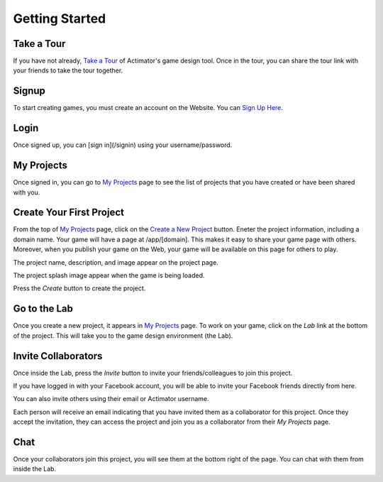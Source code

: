 Getting Started
---------------

Take a Tour
===========

If you have not already, `Take a Tour </tour>`_ of Actimator's game design tool. Once in the tour, you can share the tour link with your friends to take the tour together.   

Signup
===============
To start creating games, you must create an account on the Website. You can `Sign Up Here </signup>`_.


Login 
===============
Once signed up, you can [sign in](/signin) using your username/password. 


My Projects
===============

Once signed in, you can go to `My Projects </my-projects>`_ page to see the list of projects that you have created or have been shared with you. 

Create Your First Project 
===============

From the top of `My Projects </my-projects>`_ page, click on the `Create a New Project </project>`_ button. Eneter the project information, including a domain name. Your game will have a page at /app/[domain]. This makes it easy to share your game page with others. Moreover, when you publish your game on the Web, your game will be available on this page for others to play. 

The project name, description, and image appear on the project page.

The project splash image appear when the game is being loaded.

Press the *Create* button to create the project.

Go to the Lab
===============

Once you create a new project, it appears in `My Projects </my-projects>`_ page. To work on your game, click on the *Lab* link at the bottom of the project. This will take you to the game design environment (the Lab). 

Invite Collaborators
===============

Once inside the Lab, press the *Invite* button to invite your friends/colleagues to join this project. 

If you have logged in with your Facebook account, you will be able to invite your Facebook friends directly from here.

You can also invite others using their email or Actimator username.

Each person will receive an email indicating that you have invited them as a collaborator for this project. Once they accept the invitation, they can access the project and join you as a collaborator from their *My Projects* page.

Chat
===============
Once your collaborators join this project, you will see them at the bottom right of the page. You can chat with them from inside the Lab.

